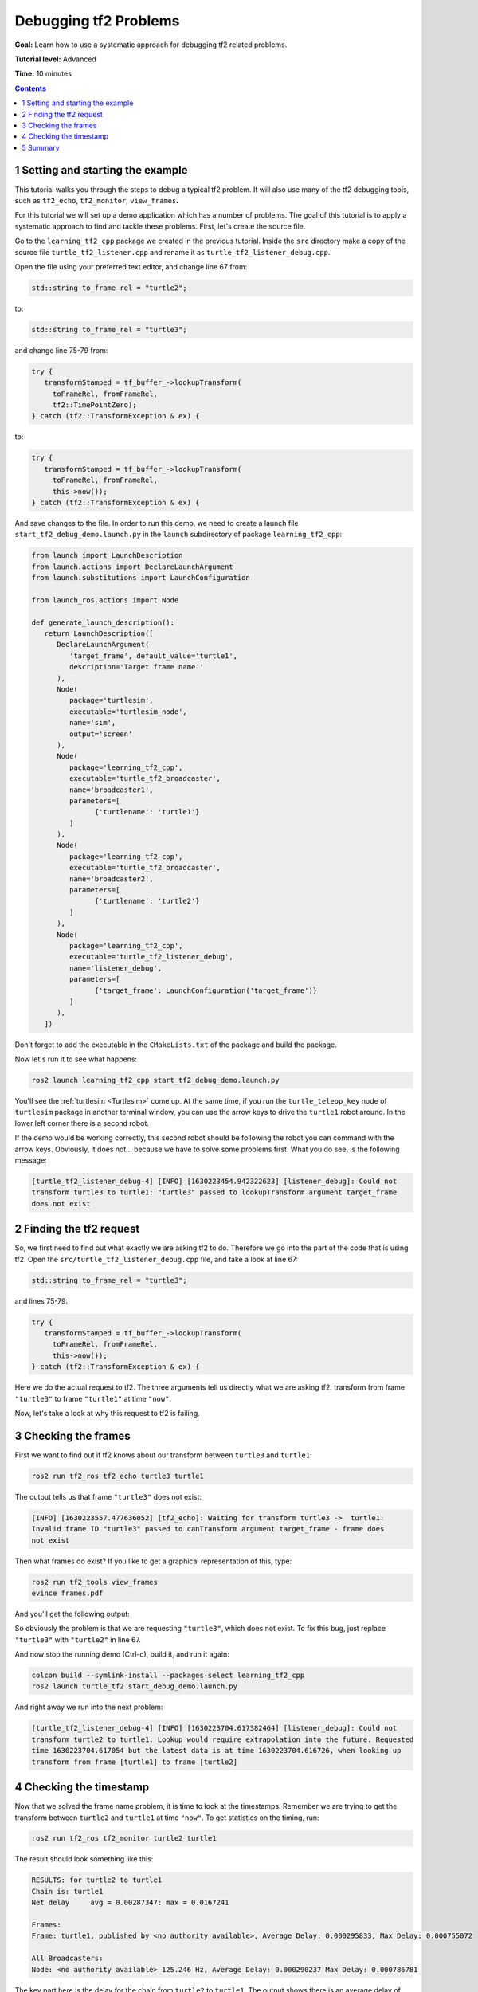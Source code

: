 .. _DebuggingTf2Problems:

Debugging tf2 Problems
======================

**Goal:** Learn how to use a systematic approach for debugging tf2 related problems.

**Tutorial level:** Advanced

**Time:** 10 minutes

.. contents:: Contents
   :depth: 2
   :local:

1 Setting and starting the example
----------------------------------

This tutorial walks you through the steps to debug a typical tf2 problem.
It will also use many of the tf2 debugging tools, such as ``tf2_echo``, ``tf2_monitor``, ``view_frames``.

For this tutorial we will set up a demo application which has a number of problems.
The goal of this tutorial is to apply a systematic approach to find and tackle these problems.
First, let's create the source file. 

Go to the ``learning_tf2_cpp`` package we created in the previous tutorial.
Inside the ``src`` directory make a copy of the source file ``turtle_tf2_listener.cpp`` and rename it as ``turtle_tf2_listener_debug.cpp``. 

Open the file using your preferred text editor, and change line 67 from:

.. code-block:: C++

   std::string to_frame_rel = "turtle2";

to:

.. code-block:: C++

   std::string to_frame_rel = "turtle3";

and change line 75-79 from:

.. code-block:: C++

   try {
      transformStamped = tf_buffer_->lookupTransform(
        toFrameRel, fromFrameRel, 
        tf2::TimePointZero);
   } catch (tf2::TransformException & ex) {

to:

.. code-block:: C++

   try {
      transformStamped = tf_buffer_->lookupTransform(
        toFrameRel, fromFrameRel,  
        this->now());
   } catch (tf2::TransformException & ex) {

And save changes to the file.
In order to run this demo, we need to create a launch file ``start_tf2_debug_demo.launch.py`` in the ``launch`` subdirectory of package ``learning_tf2_cpp``:

.. code-block:: python

   from launch import LaunchDescription
   from launch.actions import DeclareLaunchArgument
   from launch.substitutions import LaunchConfiguration

   from launch_ros.actions import Node

   def generate_launch_description():
      return LaunchDescription([
         DeclareLaunchArgument(
            'target_frame', default_value='turtle1',
            description='Target frame name.'
         ),
         Node(
            package='turtlesim',
            executable='turtlesim_node',
            name='sim',
            output='screen'
         ),
         Node(
            package='learning_tf2_cpp',
            executable='turtle_tf2_broadcaster',
            name='broadcaster1',
            parameters=[
                  {'turtlename': 'turtle1'}
            ]
         ),
         Node(
            package='learning_tf2_cpp',
            executable='turtle_tf2_broadcaster',
            name='broadcaster2',
            parameters=[
                  {'turtlename': 'turtle2'}
            ]
         ), 
         Node(
            package='learning_tf2_cpp',
            executable='turtle_tf2_listener_debug',
            name='listener_debug',
            parameters=[
                  {'target_frame': LaunchConfiguration('target_frame')}
            ]
         ),
      ])

Don't forget to add the executable in the ``CMakeLists.txt`` of the package and build the package.

Now let's run it to see what happens:

.. code-block:: console

   ros2 launch learning_tf2_cpp start_tf2_debug_demo.launch.py

You'll see the :ref:`turtlesim <Turtlesim>` come up.
At the same time, if you run the ``turtle_teleop_key`` node of ``turtlesim`` package in another terminal window, you can use the arrow keys to drive the ``turtle1`` robot around.
In the lower left corner there is a second robot.

If the demo would be working correctly, this second robot should be following the robot you can command with the arrow keys.
Obviously, it does not... because we have to solve some problems first. What you do see, is the following message:

.. code-block:: console

   [turtle_tf2_listener_debug-4] [INFO] [1630223454.942322623] [listener_debug]: Could not
   transform turtle3 to turtle1: "turtle3" passed to lookupTransform argument target_frame
   does not exist

2 Finding the tf2 request
-------------------------

So, we first need to find out what exactly we are asking tf2 to do. Therefore we go into the part of the code that is using tf2. Open the ``src/turtle_tf2_listener_debug.cpp`` file, and take a look at line 67:

.. code-block:: C++

   std::string to_frame_rel = "turtle3";

and lines 75-79:

.. code-block:: C++

   try {
      transformStamped = tf_buffer_->lookupTransform(
        toFrameRel, fromFrameRel,  
        this->now());
   } catch (tf2::TransformException & ex) {

Here we do the actual request to tf2. The three arguments tell us directly what we are asking tf2: transform from frame ``"turtle3"`` to frame ``"turtle1"`` at time ``"now"``.

Now, let's take a look at why this request to tf2 is failing.


3 Checking the frames
---------------------

First we want to find out if tf2 knows about our transform between ``turtle3`` and ``turtle1``:

.. code-block:: console

   ros2 run tf2_ros tf2_echo turtle3 turtle1

The output tells us that frame ``"turtle3"`` does not exist:

.. code-block:: console

   [INFO] [1630223557.477636052] [tf2_echo]: Waiting for transform turtle3 ->  turtle1:
   Invalid frame ID "turtle3" passed to canTransform argument target_frame - frame does
   not exist

Then what frames do exist? If you like to get a graphical representation of this, type:

.. code-block:: console

   ros2 run tf2_tools view_frames
   evince frames.pdf

And you'll get the following output:

.. image:: turtlesim_frames.png

So obviously the problem is that we are requesting ``"turtle3"``, which does not exist.
To fix this bug, just replace ``"turtle3"`` with ``"turtle2"`` in line 67.

And now stop the running demo (Ctrl-c), build it, and run it again:

.. code-block:: console

   colcon build --symlink-install --packages-select learning_tf2_cpp
   ros2 launch turtle_tf2 start_debug_demo.launch.py

And right away we run into the next problem:

.. code-block:: console

   [turtle_tf2_listener_debug-4] [INFO] [1630223704.617382464] [listener_debug]: Could not
   transform turtle2 to turtle1: Lookup would require extrapolation into the future. Requested
   time 1630223704.617054 but the latest data is at time 1630223704.616726, when looking up
   transform from frame [turtle1] to frame [turtle2]

4 Checking the timestamp
------------------------

Now that we solved the frame name problem, it is time to look at the timestamps. Remember we are trying to get the transform between ``turtle2`` and ``turtle1`` at time ``"now"``. To get statistics on the timing, run:

.. code-block:: console

   ros2 run tf2_ros tf2_monitor turtle2 turtle1

The result should look something like this:

.. code-block:: console

   RESULTS: for turtle2 to turtle1
   Chain is: turtle1
   Net delay     avg = 0.00287347: max = 0.0167241
   
   Frames:
   Frame: turtle1, published by <no authority available>, Average Delay: 0.000295833, Max Delay: 0.000755072
   
   All Broadcasters:
   Node: <no authority available> 125.246 Hz, Average Delay: 0.000290237 Max Delay: 0.000786781

The key part here is the delay for the chain from ``turtle2`` to ``turtle1``. The output shows there is an average delay of about 3 milliseconds. This means that tf2 can only transform between the turtles after 3 milliseconds are passed. So, if we would be asking tf2 for the transformation between the turtles 3 milliseconds ago instead of ``"now"``, tf2 would be able to give us an answer sometimes. Let's test this quickly by changing lines 75-79 to:

.. code-block:: C++

   try {
      transformStamped = tf_buffer_->lookupTransform(
        toFrameRel, fromFrameRel, 
        this->now() - rclcpp::Duration::from_seconds(0.1));
   } catch (tf2::TransformException & ex) {

So in the new code we are asking for the transform between the turtles 100 milliseconds ago (Why not 3? Just to be safe...). Stop the demo (Ctrl-c), build and run:

.. code-block:: console

   colcon build --symlink-install --packages-select learning_tf2_cpp
   ros2 launch turtle_tf2 start_debug_demo.launch.py

And you should finally see the turtle move!

.. image:: tf2_debug.png

That last fix we made is not really what you want to do, it was just to make sure that was our problem. The real fix would look like this:

.. code-block:: C++

   try {
      transformStamped = tf_buffer_->lookupTransform(
        toFrameRel, fromFrameRel, 
        tf2::TimePointZero);
   } catch (tf2::TransformException & ex) {

or like this:

.. code-block:: C++

   try {
      transformStamped = tf_buffer_->lookupTransform(
        toFrameRel, fromFrameRel, 
        tf2::TimePoint());
   } catch (tf2::TransformException & ex) {

And also can like this:

.. code-block:: C++

   try {
      transformStamped = tf_buffer_->lookupTransform(
        toFrameRel, fromFrameRel, 
        this->now(), rclcpp::Duration::from_seconds(0.1));
   } catch (tf2::TransformException & ex) {

5 Summary
---------

In this tutorial you learned how to use a systematic approach for debugging tf2 related problems.
You also learned how to use tf2 debugging tools, such as ``tf2_echo``, ``tf2_monitor`` and ``view_frames`` to help you debug those tf2 problems.
